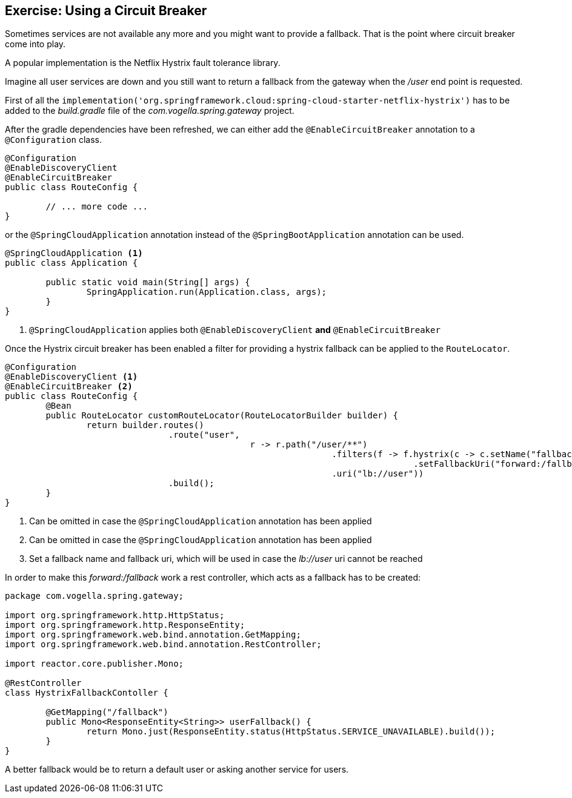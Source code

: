 == Exercise: Using a Circuit Breaker

Sometimes services are not available any more and you might want to provide a fallback.
That is the point where circuit breaker come into play.

A popular implementation is the Netflix Hystrix fault tolerance library.

Imagine all user services are down and you still want to return a fallback from the gateway when the _/user_ end point is requested.

First of all the `implementation('org.springframework.cloud:spring-cloud-starter-netflix-hystrix')`
has to be added to the _build.gradle_ file of the _com.vogella.spring.gateway_ project.

After the gradle dependencies have been refreshed, we can either add the `@EnableCircuitBreaker` annotation to a `@Configuration` class.

[source,java]
----
@Configuration
@EnableDiscoveryClient
@EnableCircuitBreaker
public class RouteConfig {

	// ... more code ...
}
----

or the `@SpringCloudApplication` annotation instead of the `@SpringBootApplication` annotation can be used.

[source,java]
----
@SpringCloudApplication <1>
public class Application {

	public static void main(String[] args) {
		SpringApplication.run(Application.class, args);
	}
}
----

<1> `@SpringCloudApplication` applies both `@EnableDiscoveryClient` *and* `@EnableCircuitBreaker`


Once the Hystrix circuit breaker has been enabled a filter for providing a hystrix fallback can be applied to the `RouteLocator`.

[source,java]
----
@Configuration
@EnableDiscoveryClient <1>
@EnableCircuitBreaker <2>
public class RouteConfig {
	@Bean
	public RouteLocator customRouteLocator(RouteLocatorBuilder builder) {
		return builder.routes()
				.route("user",
						r -> r.path("/user/**")
								.filters(f -> f.hystrix(c -> c.setName("fallback") <3>
										.setFallbackUri("forward:/fallback")))
								.uri("lb://user"))
				.build();
	}
}
----
<1> Can be omitted in case the `@SpringCloudApplication` annotation has been applied
<2> Can be omitted in case the `@SpringCloudApplication` annotation has been applied
<3> Set a fallback name and fallback uri, which will be used in case the _lb://user_ uri cannot be reached

In order to make this _forward:/fallback_ work a rest controller, which acts as a fallback has to be created:

[source,java]
----
package com.vogella.spring.gateway;

import org.springframework.http.HttpStatus;
import org.springframework.http.ResponseEntity;
import org.springframework.web.bind.annotation.GetMapping;
import org.springframework.web.bind.annotation.RestController;

import reactor.core.publisher.Mono;

@RestController
class HystrixFallbackContoller {

	@GetMapping("/fallback")
	public Mono<ResponseEntity<String>> userFallback() {
		return Mono.just(ResponseEntity.status(HttpStatus.SERVICE_UNAVAILABLE).build());
	}
}
----

A better fallback would be to return a default user or asking another service for users.

